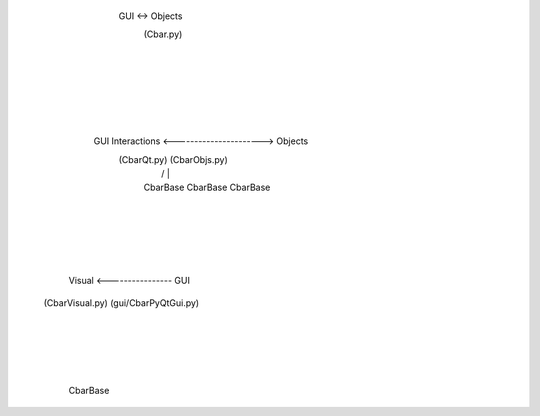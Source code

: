 


                                    GUI <-> Objects
                                      (Cbar.py)
                                          |
                                          |
                                          |
                                          |
                                          |
                                          |
               GUI Interactions <----------------------> Objects
                  (CbarQt.py)                          (CbarObjs.py)
                      |                               /      |      \
                      |                          CbarBase CbarBase CbarBase
                      |
                      |
                      |
                      |
                      |
        Visual <---------------- GUI
   (CbarVisual.py)        (gui/CbarPyQtGui.py)      
          |        
          |        
          |        
          |        
       CbarBase        